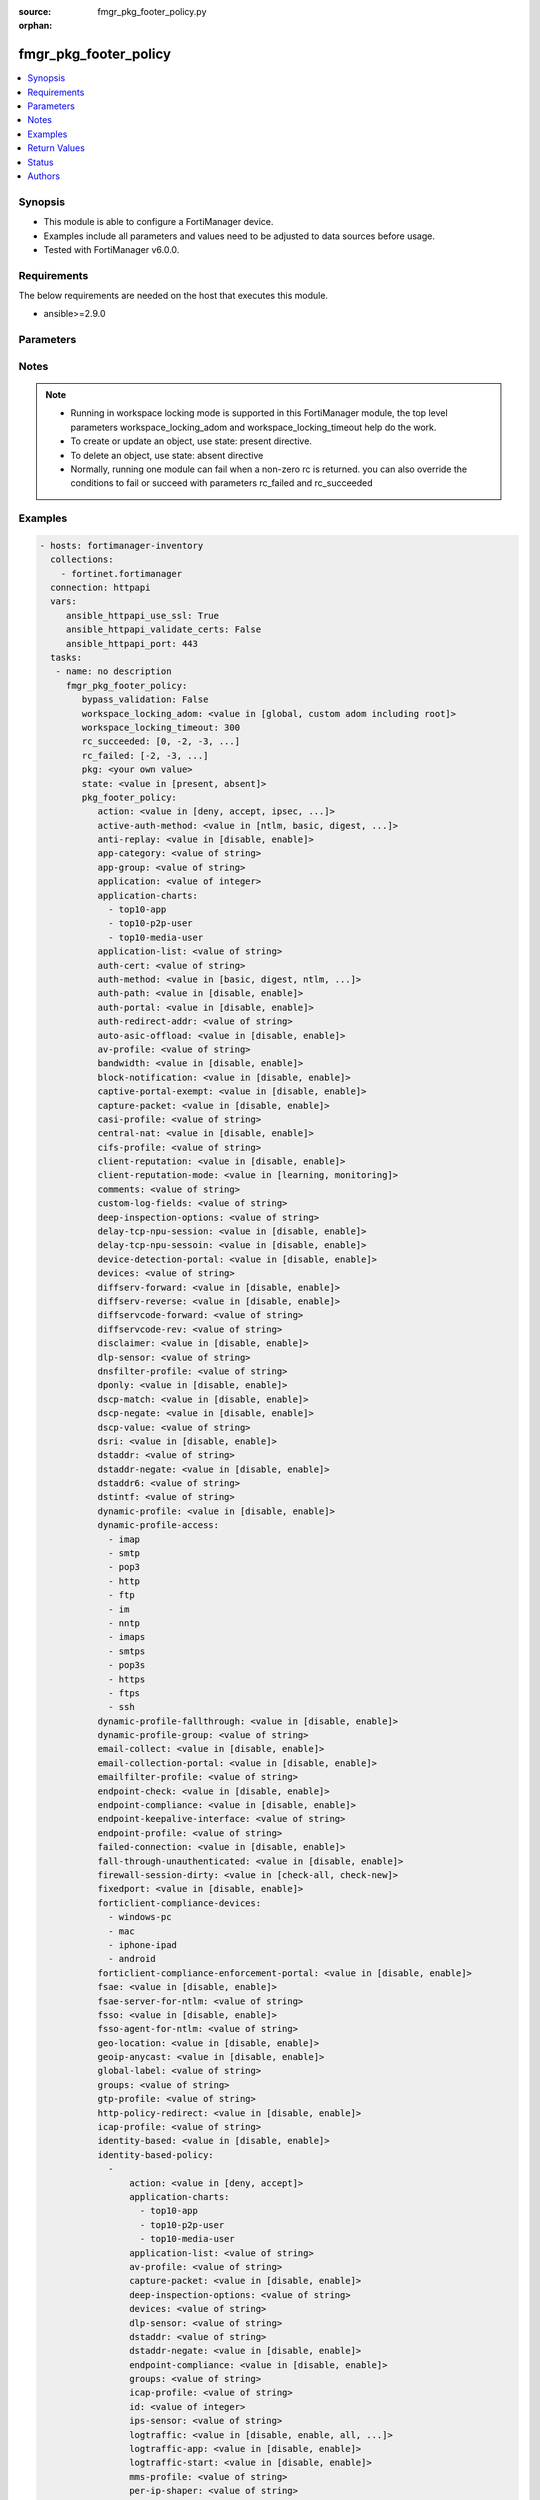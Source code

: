 :source: fmgr_pkg_footer_policy.py

:orphan:

.. _fmgr_pkg_footer_policy:

fmgr_pkg_footer_policy
++++++++++++++++++++++

.. versionadded:: 2.10

.. contents::
   :local:
   :depth: 1


Synopsis
--------

- This module is able to configure a FortiManager device.
- Examples include all parameters and values need to be adjusted to data sources before usage.
- Tested with FortiManager v6.0.0.


Requirements
------------
The below requirements are needed on the host that executes this module.

- ansible>=2.9.0



Parameters
----------

.. raw:: html

 <ul>
 <li><span class="li-head">enable_log</span> - Enable/Disable logging for task <span class="li-normal">type: bool</span> <span class="li-required">required: false</span> <span class="li-normal"> default: False</span> </li>
 <li><span class="li-head">proposed_method</span> - The overridden method of the underlying Json RPC request <span class="li-normal">type: str</span> <span class="li-required">required: false</span> <span class="li-normal"> choices: set, update, add</span> </li>
 <li><span class="li-head">bypass_validation</span> - Only set to True when module schema diffs with FortiManager API structure, module continues to execute without validating parameters <span class="li-normal">type: bool</span> <span class="li-required">required: false</span> <span class="li-normal"> default: False</span> </li>
 <li><span class="li-head">workspace_locking_adom</span> - Acquire the workspace lock if FortiManager is running in workspace mode <span class="li-normal">type: str</span> <span class="li-required">required: false</span> <span class="li-normal"> choices: global, custom adom including root</span> </li>
 <li><span class="li-head">workspace_locking_timeout</span> - The maximum time in seconds to wait for other users to release workspace lock <span class="li-normal">type: integer</span> <span class="li-required">required: false</span>  <span class="li-normal">default: 300</span> </li>
 <li><span class="li-head">rc_succeeded</span> - The rc codes list with which the conditions to succeed will be overriden <span class="li-normal">type: list</span> <span class="li-required">required: false</span> </li>
 <li><span class="li-head">rc_failed</span> - The rc codes list with which the conditions to fail will be overriden <span class="li-normal">type: list</span> <span class="li-required">required: false</span> </li>
 <li><span class="li-head">state</span> - The directive to create, update or delete an object <span class="li-normal">type: str</span> <span class="li-required">required: true</span> <span class="li-normal"> choices: present, absent</span> </li>
 <li><span class="li-head">pkg</span> - The parameter in requested url <span class="li-normal">type: str</span> <span class="li-required">required: true</span> </li>
 <li><span class="li-head">pkg_footer_policy</span> - no description <span class="li-normal">type: dict</span></li>
 <ul class="ul-self">
 <li><span class="li-head">action</span> - No description for the parameter <span class="li-normal">type: str</span>  <span class="li-normal">choices: [deny, accept, ipsec, ssl-vpn]</span> </li>
 <li><span class="li-head">active-auth-method</span> - No description for the parameter <span class="li-normal">type: str</span>  <span class="li-normal">choices: [ntlm, basic, digest, form]</span> </li>
 <li><span class="li-head">anti-replay</span> - No description for the parameter <span class="li-normal">type: str</span>  <span class="li-normal">choices: [disable, enable]</span> </li>
 <li><span class="li-head">app-category</span> - No description for the parameter <span class="li-normal">type: str</span> </li>
 <li><span class="li-head">app-group</span> - No description for the parameter <span class="li-normal">type: str</span> </li>
 <li><span class="li-head">application</span> - No description for the parameter <span class="li-normal">type: int</span></li>
 <li><span class="li-head">application-charts</span> - No description for the parameter <span class="li-normal">type: array</span> <span class="li-normal">choices: [top10-app, top10-p2p-user, top10-media-user]</span> </li>
 <li><span class="li-head">application-list</span> - No description for the parameter <span class="li-normal">type: str</span> </li>
 <li><span class="li-head">auth-cert</span> - No description for the parameter <span class="li-normal">type: str</span> </li>
 <li><span class="li-head">auth-method</span> - No description for the parameter <span class="li-normal">type: str</span>  <span class="li-normal">choices: [basic, digest, ntlm, fsae, form, fsso, rsso]</span> </li>
 <li><span class="li-head">auth-path</span> - No description for the parameter <span class="li-normal">type: str</span>  <span class="li-normal">choices: [disable, enable]</span> </li>
 <li><span class="li-head">auth-portal</span> - No description for the parameter <span class="li-normal">type: str</span>  <span class="li-normal">choices: [disable, enable]</span> </li>
 <li><span class="li-head">auth-redirect-addr</span> - No description for the parameter <span class="li-normal">type: str</span> </li>
 <li><span class="li-head">auto-asic-offload</span> - No description for the parameter <span class="li-normal">type: str</span>  <span class="li-normal">choices: [disable, enable]</span> </li>
 <li><span class="li-head">av-profile</span> - No description for the parameter <span class="li-normal">type: str</span> </li>
 <li><span class="li-head">bandwidth</span> - No description for the parameter <span class="li-normal">type: str</span>  <span class="li-normal">choices: [disable, enable]</span> </li>
 <li><span class="li-head">block-notification</span> - No description for the parameter <span class="li-normal">type: str</span>  <span class="li-normal">choices: [disable, enable]</span> </li>
 <li><span class="li-head">captive-portal-exempt</span> - No description for the parameter <span class="li-normal">type: str</span>  <span class="li-normal">choices: [disable, enable]</span> </li>
 <li><span class="li-head">capture-packet</span> - No description for the parameter <span class="li-normal">type: str</span>  <span class="li-normal">choices: [disable, enable]</span> </li>
 <li><span class="li-head">casi-profile</span> - No description for the parameter <span class="li-normal">type: str</span> </li>
 <li><span class="li-head">central-nat</span> - No description for the parameter <span class="li-normal">type: str</span>  <span class="li-normal">choices: [disable, enable]</span> </li>
 <li><span class="li-head">cifs-profile</span> - No description for the parameter <span class="li-normal">type: str</span> </li>
 <li><span class="li-head">client-reputation</span> - No description for the parameter <span class="li-normal">type: str</span>  <span class="li-normal">choices: [disable, enable]</span> </li>
 <li><span class="li-head">client-reputation-mode</span> - No description for the parameter <span class="li-normal">type: str</span>  <span class="li-normal">choices: [learning, monitoring]</span> </li>
 <li><span class="li-head">comments</span> - No description for the parameter <span class="li-normal">type: str</span> </li>
 <li><span class="li-head">custom-log-fields</span> - No description for the parameter <span class="li-normal">type: str</span> </li>
 <li><span class="li-head">deep-inspection-options</span> - No description for the parameter <span class="li-normal">type: str</span> </li>
 <li><span class="li-head">delay-tcp-npu-session</span> - No description for the parameter <span class="li-normal">type: str</span>  <span class="li-normal">choices: [disable, enable]</span> </li>
 <li><span class="li-head">delay-tcp-npu-sessoin</span> - No description for the parameter <span class="li-normal">type: str</span>  <span class="li-normal">choices: [disable, enable]</span> </li>
 <li><span class="li-head">device-detection-portal</span> - No description for the parameter <span class="li-normal">type: str</span>  <span class="li-normal">choices: [disable, enable]</span> </li>
 <li><span class="li-head">devices</span> - No description for the parameter <span class="li-normal">type: str</span> </li>
 <li><span class="li-head">diffserv-forward</span> - No description for the parameter <span class="li-normal">type: str</span>  <span class="li-normal">choices: [disable, enable]</span> </li>
 <li><span class="li-head">diffserv-reverse</span> - No description for the parameter <span class="li-normal">type: str</span>  <span class="li-normal">choices: [disable, enable]</span> </li>
 <li><span class="li-head">diffservcode-forward</span> - No description for the parameter <span class="li-normal">type: str</span> </li>
 <li><span class="li-head">diffservcode-rev</span> - No description for the parameter <span class="li-normal">type: str</span> </li>
 <li><span class="li-head">disclaimer</span> - No description for the parameter <span class="li-normal">type: str</span>  <span class="li-normal">choices: [disable, enable]</span> </li>
 <li><span class="li-head">dlp-sensor</span> - No description for the parameter <span class="li-normal">type: str</span> </li>
 <li><span class="li-head">dnsfilter-profile</span> - No description for the parameter <span class="li-normal">type: str</span> </li>
 <li><span class="li-head">dponly</span> - No description for the parameter <span class="li-normal">type: str</span>  <span class="li-normal">choices: [disable, enable]</span> </li>
 <li><span class="li-head">dscp-match</span> - No description for the parameter <span class="li-normal">type: str</span>  <span class="li-normal">choices: [disable, enable]</span> </li>
 <li><span class="li-head">dscp-negate</span> - No description for the parameter <span class="li-normal">type: str</span>  <span class="li-normal">choices: [disable, enable]</span> </li>
 <li><span class="li-head">dscp-value</span> - No description for the parameter <span class="li-normal">type: str</span> </li>
 <li><span class="li-head">dsri</span> - No description for the parameter <span class="li-normal">type: str</span>  <span class="li-normal">choices: [disable, enable]</span> </li>
 <li><span class="li-head">dstaddr</span> - No description for the parameter <span class="li-normal">type: str</span> </li>
 <li><span class="li-head">dstaddr-negate</span> - No description for the parameter <span class="li-normal">type: str</span>  <span class="li-normal">choices: [disable, enable]</span> </li>
 <li><span class="li-head">dstaddr6</span> - No description for the parameter <span class="li-normal">type: str</span> </li>
 <li><span class="li-head">dstintf</span> - No description for the parameter <span class="li-normal">type: str</span> </li>
 <li><span class="li-head">dynamic-profile</span> - No description for the parameter <span class="li-normal">type: str</span>  <span class="li-normal">choices: [disable, enable]</span> </li>
 <li><span class="li-head">dynamic-profile-access</span> - No description for the parameter <span class="li-normal">type: array</span> <span class="li-normal">choices: [imap, smtp, pop3, http, ftp, im, nntp, imaps, smtps, pop3s, https, ftps, ssh]</span> </li>
 <li><span class="li-head">dynamic-profile-fallthrough</span> - No description for the parameter <span class="li-normal">type: str</span>  <span class="li-normal">choices: [disable, enable]</span> </li>
 <li><span class="li-head">dynamic-profile-group</span> - No description for the parameter <span class="li-normal">type: str</span> </li>
 <li><span class="li-head">email-collect</span> - No description for the parameter <span class="li-normal">type: str</span>  <span class="li-normal">choices: [disable, enable]</span> </li>
 <li><span class="li-head">email-collection-portal</span> - No description for the parameter <span class="li-normal">type: str</span>  <span class="li-normal">choices: [disable, enable]</span> </li>
 <li><span class="li-head">emailfilter-profile</span> - No description for the parameter <span class="li-normal">type: str</span> </li>
 <li><span class="li-head">endpoint-check</span> - No description for the parameter <span class="li-normal">type: str</span>  <span class="li-normal">choices: [disable, enable]</span> </li>
 <li><span class="li-head">endpoint-compliance</span> - No description for the parameter <span class="li-normal">type: str</span>  <span class="li-normal">choices: [disable, enable]</span> </li>
 <li><span class="li-head">endpoint-keepalive-interface</span> - No description for the parameter <span class="li-normal">type: str</span> </li>
 <li><span class="li-head">endpoint-profile</span> - No description for the parameter <span class="li-normal">type: str</span> </li>
 <li><span class="li-head">failed-connection</span> - No description for the parameter <span class="li-normal">type: str</span>  <span class="li-normal">choices: [disable, enable]</span> </li>
 <li><span class="li-head">fall-through-unauthenticated</span> - No description for the parameter <span class="li-normal">type: str</span>  <span class="li-normal">choices: [disable, enable]</span> </li>
 <li><span class="li-head">firewall-session-dirty</span> - No description for the parameter <span class="li-normal">type: str</span>  <span class="li-normal">choices: [check-all, check-new]</span> </li>
 <li><span class="li-head">fixedport</span> - No description for the parameter <span class="li-normal">type: str</span>  <span class="li-normal">choices: [disable, enable]</span> </li>
 <li><span class="li-head">forticlient-compliance-devices</span> - No description for the parameter <span class="li-normal">type: array</span> <span class="li-normal">choices: [windows-pc, mac, iphone-ipad, android]</span> </li>
 <li><span class="li-head">forticlient-compliance-enforcement-portal</span> - No description for the parameter <span class="li-normal">type: str</span>  <span class="li-normal">choices: [disable, enable]</span> </li>
 <li><span class="li-head">fsae</span> - No description for the parameter <span class="li-normal">type: str</span>  <span class="li-normal">choices: [disable, enable]</span> </li>
 <li><span class="li-head">fsae-server-for-ntlm</span> - No description for the parameter <span class="li-normal">type: str</span> </li>
 <li><span class="li-head">fsso</span> - No description for the parameter <span class="li-normal">type: str</span>  <span class="li-normal">choices: [disable, enable]</span> </li>
 <li><span class="li-head">fsso-agent-for-ntlm</span> - No description for the parameter <span class="li-normal">type: str</span> </li>
 <li><span class="li-head">geo-location</span> - No description for the parameter <span class="li-normal">type: str</span>  <span class="li-normal">choices: [disable, enable]</span> </li>
 <li><span class="li-head">geoip-anycast</span> - No description for the parameter <span class="li-normal">type: str</span>  <span class="li-normal">choices: [disable, enable]</span> </li>
 <li><span class="li-head">global-label</span> - No description for the parameter <span class="li-normal">type: str</span> </li>
 <li><span class="li-head">groups</span> - No description for the parameter <span class="li-normal">type: str</span> </li>
 <li><span class="li-head">gtp-profile</span> - No description for the parameter <span class="li-normal">type: str</span> </li>
 <li><span class="li-head">http-policy-redirect</span> - No description for the parameter <span class="li-normal">type: str</span>  <span class="li-normal">choices: [disable, enable]</span> </li>
 <li><span class="li-head">icap-profile</span> - No description for the parameter <span class="li-normal">type: str</span> </li>
 <li><span class="li-head">identity-based</span> - No description for the parameter <span class="li-normal">type: str</span>  <span class="li-normal">choices: [disable, enable]</span> </li>
 <li><span class="li-head">identity-based-policy</span> - No description for the parameter <span class="li-normal">type: array</span> <ul class="ul-self">
 <li><span class="li-head">action</span> - No description for the parameter <span class="li-normal">type: str</span>  <span class="li-normal">choices: [deny, accept]</span> </li>
 <li><span class="li-head">application-charts</span> - No description for the parameter <span class="li-normal">type: array</span> <span class="li-normal">choices: [top10-app, top10-p2p-user, top10-media-user]</span> </li>
 <li><span class="li-head">application-list</span> - No description for the parameter <span class="li-normal">type: str</span> </li>
 <li><span class="li-head">av-profile</span> - No description for the parameter <span class="li-normal">type: str</span> </li>
 <li><span class="li-head">capture-packet</span> - No description for the parameter <span class="li-normal">type: str</span>  <span class="li-normal">choices: [disable, enable]</span> </li>
 <li><span class="li-head">deep-inspection-options</span> - No description for the parameter <span class="li-normal">type: str</span> </li>
 <li><span class="li-head">devices</span> - No description for the parameter <span class="li-normal">type: str</span> </li>
 <li><span class="li-head">dlp-sensor</span> - No description for the parameter <span class="li-normal">type: str</span> </li>
 <li><span class="li-head">dstaddr</span> - No description for the parameter <span class="li-normal">type: str</span> </li>
 <li><span class="li-head">dstaddr-negate</span> - No description for the parameter <span class="li-normal">type: str</span>  <span class="li-normal">choices: [disable, enable]</span> </li>
 <li><span class="li-head">endpoint-compliance</span> - No description for the parameter <span class="li-normal">type: str</span>  <span class="li-normal">choices: [disable, enable]</span> </li>
 <li><span class="li-head">groups</span> - No description for the parameter <span class="li-normal">type: str</span> </li>
 <li><span class="li-head">icap-profile</span> - No description for the parameter <span class="li-normal">type: str</span> </li>
 <li><span class="li-head">id</span> - No description for the parameter <span class="li-normal">type: int</span> </li>
 <li><span class="li-head">ips-sensor</span> - No description for the parameter <span class="li-normal">type: str</span> </li>
 <li><span class="li-head">logtraffic</span> - No description for the parameter <span class="li-normal">type: str</span>  <span class="li-normal">choices: [disable, enable, all, utm]</span> </li>
 <li><span class="li-head">logtraffic-app</span> - No description for the parameter <span class="li-normal">type: str</span>  <span class="li-normal">choices: [disable, enable]</span> </li>
 <li><span class="li-head">logtraffic-start</span> - No description for the parameter <span class="li-normal">type: str</span>  <span class="li-normal">choices: [disable, enable]</span> </li>
 <li><span class="li-head">mms-profile</span> - No description for the parameter <span class="li-normal">type: str</span> </li>
 <li><span class="li-head">per-ip-shaper</span> - No description for the parameter <span class="li-normal">type: str</span> </li>
 <li><span class="li-head">profile-group</span> - No description for the parameter <span class="li-normal">type: str</span> </li>
 <li><span class="li-head">profile-protocol-options</span> - No description for the parameter <span class="li-normal">type: str</span> </li>
 <li><span class="li-head">profile-type</span> - No description for the parameter <span class="li-normal">type: str</span>  <span class="li-normal">choices: [single, group]</span> </li>
 <li><span class="li-head">replacemsg-group</span> - No description for the parameter <span class="li-normal">type: str</span> </li>
 <li><span class="li-head">schedule</span> - No description for the parameter <span class="li-normal">type: str</span> </li>
 <li><span class="li-head">send-deny-packet</span> - No description for the parameter <span class="li-normal">type: str</span>  <span class="li-normal">choices: [disable, enable]</span> </li>
 <li><span class="li-head">service</span> - No description for the parameter <span class="li-normal">type: str</span> </li>
 <li><span class="li-head">service-negate</span> - No description for the parameter <span class="li-normal">type: str</span>  <span class="li-normal">choices: [disable, enable]</span> </li>
 <li><span class="li-head">spamfilter-profile</span> - No description for the parameter <span class="li-normal">type: str</span> </li>
 <li><span class="li-head">sslvpn-portal</span> - No description for the parameter <span class="li-normal">type: str</span> </li>
 <li><span class="li-head">sslvpn-realm</span> - No description for the parameter <span class="li-normal">type: str</span> </li>
 <li><span class="li-head">traffic-shaper</span> - No description for the parameter <span class="li-normal">type: str</span> </li>
 <li><span class="li-head">traffic-shaper-reverse</span> - No description for the parameter <span class="li-normal">type: str</span> </li>
 <li><span class="li-head">users</span> - No description for the parameter <span class="li-normal">type: str</span> </li>
 <li><span class="li-head">utm-status</span> - No description for the parameter <span class="li-normal">type: str</span>  <span class="li-normal">choices: [disable, enable]</span> </li>
 <li><span class="li-head">voip-profile</span> - No description for the parameter <span class="li-normal">type: str</span> </li>
 <li><span class="li-head">webfilter-profile</span> - No description for the parameter <span class="li-normal">type: str</span> </li>
 </ul>
 <li><span class="li-head">identity-based-route</span> - No description for the parameter <span class="li-normal">type: str</span> </li>
 <li><span class="li-head">identity-from</span> - No description for the parameter <span class="li-normal">type: str</span>  <span class="li-normal">choices: [auth, device]</span> </li>
 <li><span class="li-head">inbound</span> - No description for the parameter <span class="li-normal">type: str</span>  <span class="li-normal">choices: [disable, enable]</span> </li>
 <li><span class="li-head">inspection-mode</span> - No description for the parameter <span class="li-normal">type: str</span>  <span class="li-normal">choices: [proxy, flow]</span> </li>
 <li><span class="li-head">internet-service</span> - No description for the parameter <span class="li-normal">type: str</span>  <span class="li-normal">choices: [disable, enable]</span> </li>
 <li><span class="li-head">internet-service-custom</span> - No description for the parameter <span class="li-normal">type: str</span> </li>
 <li><span class="li-head">internet-service-custom-group</span> - No description for the parameter <span class="li-normal">type: str</span> </li>
 <li><span class="li-head">internet-service-group</span> - No description for the parameter <span class="li-normal">type: str</span> </li>
 <li><span class="li-head">internet-service-id</span> - No description for the parameter <span class="li-normal">type: str</span> </li>
 <li><span class="li-head">internet-service-negate</span> - No description for the parameter <span class="li-normal">type: str</span>  <span class="li-normal">choices: [disable, enable]</span> </li>
 <li><span class="li-head">internet-service-src</span> - No description for the parameter <span class="li-normal">type: str</span>  <span class="li-normal">choices: [disable, enable]</span> </li>
 <li><span class="li-head">internet-service-src-custom</span> - No description for the parameter <span class="li-normal">type: str</span> </li>
 <li><span class="li-head">internet-service-src-custom-group</span> - No description for the parameter <span class="li-normal">type: str</span> </li>
 <li><span class="li-head">internet-service-src-group</span> - No description for the parameter <span class="li-normal">type: str</span> </li>
 <li><span class="li-head">internet-service-src-id</span> - No description for the parameter <span class="li-normal">type: str</span> </li>
 <li><span class="li-head">internet-service-src-negate</span> - No description for the parameter <span class="li-normal">type: str</span>  <span class="li-normal">choices: [disable, enable]</span> </li>
 <li><span class="li-head">ip-based</span> - No description for the parameter <span class="li-normal">type: str</span>  <span class="li-normal">choices: [disable, enable]</span> </li>
 <li><span class="li-head">ippool</span> - No description for the parameter <span class="li-normal">type: str</span>  <span class="li-normal">choices: [disable, enable]</span> </li>
 <li><span class="li-head">ips-sensor</span> - No description for the parameter <span class="li-normal">type: str</span> </li>
 <li><span class="li-head">label</span> - No description for the parameter <span class="li-normal">type: str</span> </li>
 <li><span class="li-head">learning-mode</span> - No description for the parameter <span class="li-normal">type: str</span>  <span class="li-normal">choices: [disable, enable]</span> </li>
 <li><span class="li-head">log-unmatched-traffic</span> - No description for the parameter <span class="li-normal">type: str</span>  <span class="li-normal">choices: [disable, enable]</span> </li>
 <li><span class="li-head">logtraffic</span> - No description for the parameter <span class="li-normal">type: str</span>  <span class="li-normal">choices: [disable, enable, all, utm]</span> </li>
 <li><span class="li-head">logtraffic-app</span> - No description for the parameter <span class="li-normal">type: str</span>  <span class="li-normal">choices: [disable, enable]</span> </li>
 <li><span class="li-head">logtraffic-start</span> - No description for the parameter <span class="li-normal">type: str</span>  <span class="li-normal">choices: [disable, enable]</span> </li>
 <li><span class="li-head">match-vip</span> - No description for the parameter <span class="li-normal">type: str</span>  <span class="li-normal">choices: [disable, enable]</span> </li>
 <li><span class="li-head">mms-profile</span> - No description for the parameter <span class="li-normal">type: str</span> </li>
 <li><span class="li-head">name</span> - No description for the parameter <span class="li-normal">type: str</span> </li>
 <li><span class="li-head">nat</span> - No description for the parameter <span class="li-normal">type: str</span>  <span class="li-normal">choices: [disable, enable]</span> </li>
 <li><span class="li-head">natinbound</span> - No description for the parameter <span class="li-normal">type: str</span>  <span class="li-normal">choices: [disable, enable]</span> </li>
 <li><span class="li-head">natip</span> - No description for the parameter <span class="li-normal">type: str</span> </li>
 <li><span class="li-head">natoutbound</span> - No description for the parameter <span class="li-normal">type: str</span>  <span class="li-normal">choices: [disable, enable]</span> </li>
 <li><span class="li-head">np-acceleration</span> - No description for the parameter <span class="li-normal">type: str</span>  <span class="li-normal">choices: [disable, enable]</span> </li>
 <li><span class="li-head">ntlm</span> - No description for the parameter <span class="li-normal">type: str</span>  <span class="li-normal">choices: [disable, enable]</span> </li>
 <li><span class="li-head">ntlm-enabled-browsers</span> - No description for the parameter <span class="li-normal">type: str</span></li>
 <li><span class="li-head">ntlm-guest</span> - No description for the parameter <span class="li-normal">type: str</span>  <span class="li-normal">choices: [disable, enable]</span> </li>
 <li><span class="li-head">outbound</span> - No description for the parameter <span class="li-normal">type: str</span>  <span class="li-normal">choices: [disable, enable]</span> </li>
 <li><span class="li-head">per-ip-shaper</span> - No description for the parameter <span class="li-normal">type: str</span> </li>
 <li><span class="li-head">permit-any-host</span> - No description for the parameter <span class="li-normal">type: str</span>  <span class="li-normal">choices: [disable, enable]</span> </li>
 <li><span class="li-head">permit-stun-host</span> - No description for the parameter <span class="li-normal">type: str</span>  <span class="li-normal">choices: [disable, enable]</span> </li>
 <li><span class="li-head">policyid</span> - No description for the parameter <span class="li-normal">type: int</span> </li>
 <li><span class="li-head">poolname</span> - No description for the parameter <span class="li-normal">type: str</span> </li>
 <li><span class="li-head">profile-group</span> - No description for the parameter <span class="li-normal">type: str</span> </li>
 <li><span class="li-head">profile-protocol-options</span> - No description for the parameter <span class="li-normal">type: str</span> </li>
 <li><span class="li-head">profile-type</span> - No description for the parameter <span class="li-normal">type: str</span>  <span class="li-normal">choices: [single, group]</span> </li>
 <li><span class="li-head">radius-mac-auth-bypass</span> - No description for the parameter <span class="li-normal">type: str</span>  <span class="li-normal">choices: [disable, enable]</span> </li>
 <li><span class="li-head">redirect-url</span> - No description for the parameter <span class="li-normal">type: str</span> </li>
 <li><span class="li-head">replacemsg-group</span> - No description for the parameter <span class="li-normal">type: str</span> </li>
 <li><span class="li-head">replacemsg-override-group</span> - No description for the parameter <span class="li-normal">type: str</span> </li>
 <li><span class="li-head">reputation-direction</span> - No description for the parameter <span class="li-normal">type: str</span>  <span class="li-normal">choices: [source, destination]</span> </li>
 <li><span class="li-head">reputation-minimum</span> - No description for the parameter <span class="li-normal">type: int</span> </li>
 <li><span class="li-head">require-tfa</span> - No description for the parameter <span class="li-normal">type: str</span>  <span class="li-normal">choices: [disable, enable]</span> </li>
 <li><span class="li-head">rsso</span> - No description for the parameter <span class="li-normal">type: str</span>  <span class="li-normal">choices: [disable, enable]</span> </li>
 <li><span class="li-head">rtp-addr</span> - No description for the parameter <span class="li-normal">type: str</span> </li>
 <li><span class="li-head">rtp-nat</span> - No description for the parameter <span class="li-normal">type: str</span>  <span class="li-normal">choices: [disable, enable]</span> </li>
 <li><span class="li-head">scan-botnet-connections</span> - No description for the parameter <span class="li-normal">type: str</span>  <span class="li-normal">choices: [disable, block, monitor]</span> </li>
 <li><span class="li-head">schedule</span> - No description for the parameter <span class="li-normal">type: str</span> </li>
 <li><span class="li-head">schedule-timeout</span> - No description for the parameter <span class="li-normal">type: str</span>  <span class="li-normal">choices: [disable, enable]</span> </li>
 <li><span class="li-head">send-deny-packet</span> - No description for the parameter <span class="li-normal">type: str</span>  <span class="li-normal">choices: [disable, enable]</span> </li>
 <li><span class="li-head">service</span> - No description for the parameter <span class="li-normal">type: str</span> </li>
 <li><span class="li-head">service-negate</span> - No description for the parameter <span class="li-normal">type: str</span>  <span class="li-normal">choices: [disable, enable]</span> </li>
 <li><span class="li-head">session-ttl</span> - No description for the parameter <span class="li-normal">type: int</span> </li>
 <li><span class="li-head">sessions</span> - No description for the parameter <span class="li-normal">type: str</span>  <span class="li-normal">choices: [disable, enable]</span> </li>
 <li><span class="li-head">spamfilter-profile</span> - No description for the parameter <span class="li-normal">type: str</span> </li>
 <li><span class="li-head">srcaddr</span> - No description for the parameter <span class="li-normal">type: str</span> </li>
 <li><span class="li-head">srcaddr-negate</span> - No description for the parameter <span class="li-normal">type: str</span>  <span class="li-normal">choices: [disable, enable]</span> </li>
 <li><span class="li-head">srcaddr6</span> - No description for the parameter <span class="li-normal">type: str</span> </li>
 <li><span class="li-head">srcintf</span> - No description for the parameter <span class="li-normal">type: str</span> </li>
 <li><span class="li-head">ssh-filter-profile</span> - No description for the parameter <span class="li-normal">type: str</span> </li>
 <li><span class="li-head">ssh-policy-redirect</span> - No description for the parameter <span class="li-normal">type: str</span>  <span class="li-normal">choices: [disable, enable]</span> </li>
 <li><span class="li-head">ssl-mirror</span> - No description for the parameter <span class="li-normal">type: str</span>  <span class="li-normal">choices: [disable, enable]</span> </li>
 <li><span class="li-head">ssl-mirror-intf</span> - No description for the parameter <span class="li-normal">type: str</span> </li>
 <li><span class="li-head">ssl-ssh-profile</span> - No description for the parameter <span class="li-normal">type: str</span> </li>
 <li><span class="li-head">sslvpn-auth</span> - No description for the parameter <span class="li-normal">type: str</span>  <span class="li-normal">choices: [any, local, radius, ldap, tacacs+]</span> </li>
 <li><span class="li-head">sslvpn-ccert</span> - No description for the parameter <span class="li-normal">type: str</span>  <span class="li-normal">choices: [disable, enable]</span> </li>
 <li><span class="li-head">sslvpn-cipher</span> - No description for the parameter <span class="li-normal">type: str</span>  <span class="li-normal">choices: [any, high, medium]</span> </li>
 <li><span class="li-head">sso-auth-method</span> - No description for the parameter <span class="li-normal">type: str</span>  <span class="li-normal">choices: [fsso, rsso]</span> </li>
 <li><span class="li-head">status</span> - No description for the parameter <span class="li-normal">type: str</span>  <span class="li-normal">choices: [disable, enable]</span> </li>
 <li><span class="li-head">tags</span> - No description for the parameter <span class="li-normal">type: str</span> </li>
 <li><span class="li-head">tcp-mss-receiver</span> - No description for the parameter <span class="li-normal">type: int</span> </li>
 <li><span class="li-head">tcp-mss-sender</span> - No description for the parameter <span class="li-normal">type: int</span> </li>
 <li><span class="li-head">tcp-reset</span> - No description for the parameter <span class="li-normal">type: str</span>  <span class="li-normal">choices: [disable, enable]</span> </li>
 <li><span class="li-head">tcp-session-without-syn</span> - No description for the parameter <span class="li-normal">type: str</span>  <span class="li-normal">choices: [all, data-only, disable]</span> </li>
 <li><span class="li-head">timeout-send-rst</span> - No description for the parameter <span class="li-normal">type: str</span>  <span class="li-normal">choices: [disable, enable]</span> </li>
 <li><span class="li-head">tos</span> - No description for the parameter <span class="li-normal">type: str</span> </li>
 <li><span class="li-head">tos-mask</span> - No description for the parameter <span class="li-normal">type: str</span> </li>
 <li><span class="li-head">tos-negate</span> - No description for the parameter <span class="li-normal">type: str</span>  <span class="li-normal">choices: [disable, enable]</span> </li>
 <li><span class="li-head">traffic-shaper</span> - No description for the parameter <span class="li-normal">type: str</span> </li>
 <li><span class="li-head">traffic-shaper-reverse</span> - No description for the parameter <span class="li-normal">type: str</span> </li>
 <li><span class="li-head">transaction-based</span> - No description for the parameter <span class="li-normal">type: str</span>  <span class="li-normal">choices: [disable, enable]</span> </li>
 <li><span class="li-head">url-category</span> - No description for the parameter <span class="li-normal">type: str</span> </li>
 <li><span class="li-head">users</span> - No description for the parameter <span class="li-normal">type: str</span> </li>
 <li><span class="li-head">utm-inspection-mode</span> - No description for the parameter <span class="li-normal">type: str</span>  <span class="li-normal">choices: [proxy, flow]</span> </li>
 <li><span class="li-head">utm-status</span> - No description for the parameter <span class="li-normal">type: str</span>  <span class="li-normal">choices: [disable, enable]</span> </li>
 <li><span class="li-head">uuid</span> - No description for the parameter <span class="li-normal">type: str</span> </li>
 <li><span class="li-head">vlan-cos-fwd</span> - No description for the parameter <span class="li-normal">type: int</span> </li>
 <li><span class="li-head">vlan-cos-rev</span> - No description for the parameter <span class="li-normal">type: int</span> </li>
 <li><span class="li-head">vlan-filter</span> - No description for the parameter <span class="li-normal">type: str</span> </li>
 <li><span class="li-head">voip-profile</span> - No description for the parameter <span class="li-normal">type: str</span> </li>
 <li><span class="li-head">vpntunnel</span> - No description for the parameter <span class="li-normal">type: str</span> </li>
 <li><span class="li-head">waf-profile</span> - No description for the parameter <span class="li-normal">type: str</span> </li>
 <li><span class="li-head">wanopt</span> - No description for the parameter <span class="li-normal">type: str</span>  <span class="li-normal">choices: [disable, enable]</span> </li>
 <li><span class="li-head">wanopt-detection</span> - No description for the parameter <span class="li-normal">type: str</span>  <span class="li-normal">choices: [active, passive, off]</span> </li>
 <li><span class="li-head">wanopt-passive-opt</span> - No description for the parameter <span class="li-normal">type: str</span>  <span class="li-normal">choices: [default, transparent, non-transparent]</span> </li>
 <li><span class="li-head">wanopt-peer</span> - No description for the parameter <span class="li-normal">type: str</span> </li>
 <li><span class="li-head">wanopt-profile</span> - No description for the parameter <span class="li-normal">type: str</span> </li>
 <li><span class="li-head">wccp</span> - No description for the parameter <span class="li-normal">type: str</span>  <span class="li-normal">choices: [disable, enable]</span> </li>
 <li><span class="li-head">web-auth-cookie</span> - No description for the parameter <span class="li-normal">type: str</span>  <span class="li-normal">choices: [disable, enable]</span> </li>
 <li><span class="li-head">webcache</span> - No description for the parameter <span class="li-normal">type: str</span>  <span class="li-normal">choices: [disable, enable]</span> </li>
 <li><span class="li-head">webcache-https</span> - No description for the parameter <span class="li-normal">type: str</span>  <span class="li-normal">choices: [disable, ssl-server, any, enable]</span> </li>
 <li><span class="li-head">webfilter-profile</span> - No description for the parameter <span class="li-normal">type: str</span> </li>
 <li><span class="li-head">webproxy-forward-server</span> - No description for the parameter <span class="li-normal">type: str</span> </li>
 <li><span class="li-head">webproxy-profile</span> - No description for the parameter <span class="li-normal">type: str</span> </li>
 <li><span class="li-head">wsso</span> - No description for the parameter <span class="li-normal">type: str</span>  <span class="li-normal">choices: [disable, enable]</span> </li>
 </ul>
 </ul>






Notes
-----
.. note::

   - Running in workspace locking mode is supported in this FortiManager module, the top level parameters workspace_locking_adom and workspace_locking_timeout help do the work.

   - To create or update an object, use state: present directive.

   - To delete an object, use state: absent directive

   - Normally, running one module can fail when a non-zero rc is returned. you can also override the conditions to fail or succeed with parameters rc_failed and rc_succeeded

Examples
--------

.. code-block:: yaml+jinja

 - hosts: fortimanager-inventory
   collections:
     - fortinet.fortimanager
   connection: httpapi
   vars:
      ansible_httpapi_use_ssl: True
      ansible_httpapi_validate_certs: False
      ansible_httpapi_port: 443
   tasks:
    - name: no description
      fmgr_pkg_footer_policy:
         bypass_validation: False
         workspace_locking_adom: <value in [global, custom adom including root]>
         workspace_locking_timeout: 300
         rc_succeeded: [0, -2, -3, ...]
         rc_failed: [-2, -3, ...]
         pkg: <your own value>
         state: <value in [present, absent]>
         pkg_footer_policy:
            action: <value in [deny, accept, ipsec, ...]>
            active-auth-method: <value in [ntlm, basic, digest, ...]>
            anti-replay: <value in [disable, enable]>
            app-category: <value of string>
            app-group: <value of string>
            application: <value of integer>
            application-charts:
              - top10-app
              - top10-p2p-user
              - top10-media-user
            application-list: <value of string>
            auth-cert: <value of string>
            auth-method: <value in [basic, digest, ntlm, ...]>
            auth-path: <value in [disable, enable]>
            auth-portal: <value in [disable, enable]>
            auth-redirect-addr: <value of string>
            auto-asic-offload: <value in [disable, enable]>
            av-profile: <value of string>
            bandwidth: <value in [disable, enable]>
            block-notification: <value in [disable, enable]>
            captive-portal-exempt: <value in [disable, enable]>
            capture-packet: <value in [disable, enable]>
            casi-profile: <value of string>
            central-nat: <value in [disable, enable]>
            cifs-profile: <value of string>
            client-reputation: <value in [disable, enable]>
            client-reputation-mode: <value in [learning, monitoring]>
            comments: <value of string>
            custom-log-fields: <value of string>
            deep-inspection-options: <value of string>
            delay-tcp-npu-session: <value in [disable, enable]>
            delay-tcp-npu-sessoin: <value in [disable, enable]>
            device-detection-portal: <value in [disable, enable]>
            devices: <value of string>
            diffserv-forward: <value in [disable, enable]>
            diffserv-reverse: <value in [disable, enable]>
            diffservcode-forward: <value of string>
            diffservcode-rev: <value of string>
            disclaimer: <value in [disable, enable]>
            dlp-sensor: <value of string>
            dnsfilter-profile: <value of string>
            dponly: <value in [disable, enable]>
            dscp-match: <value in [disable, enable]>
            dscp-negate: <value in [disable, enable]>
            dscp-value: <value of string>
            dsri: <value in [disable, enable]>
            dstaddr: <value of string>
            dstaddr-negate: <value in [disable, enable]>
            dstaddr6: <value of string>
            dstintf: <value of string>
            dynamic-profile: <value in [disable, enable]>
            dynamic-profile-access:
              - imap
              - smtp
              - pop3
              - http
              - ftp
              - im
              - nntp
              - imaps
              - smtps
              - pop3s
              - https
              - ftps
              - ssh
            dynamic-profile-fallthrough: <value in [disable, enable]>
            dynamic-profile-group: <value of string>
            email-collect: <value in [disable, enable]>
            email-collection-portal: <value in [disable, enable]>
            emailfilter-profile: <value of string>
            endpoint-check: <value in [disable, enable]>
            endpoint-compliance: <value in [disable, enable]>
            endpoint-keepalive-interface: <value of string>
            endpoint-profile: <value of string>
            failed-connection: <value in [disable, enable]>
            fall-through-unauthenticated: <value in [disable, enable]>
            firewall-session-dirty: <value in [check-all, check-new]>
            fixedport: <value in [disable, enable]>
            forticlient-compliance-devices:
              - windows-pc
              - mac
              - iphone-ipad
              - android
            forticlient-compliance-enforcement-portal: <value in [disable, enable]>
            fsae: <value in [disable, enable]>
            fsae-server-for-ntlm: <value of string>
            fsso: <value in [disable, enable]>
            fsso-agent-for-ntlm: <value of string>
            geo-location: <value in [disable, enable]>
            geoip-anycast: <value in [disable, enable]>
            global-label: <value of string>
            groups: <value of string>
            gtp-profile: <value of string>
            http-policy-redirect: <value in [disable, enable]>
            icap-profile: <value of string>
            identity-based: <value in [disable, enable]>
            identity-based-policy:
              -
                  action: <value in [deny, accept]>
                  application-charts:
                    - top10-app
                    - top10-p2p-user
                    - top10-media-user
                  application-list: <value of string>
                  av-profile: <value of string>
                  capture-packet: <value in [disable, enable]>
                  deep-inspection-options: <value of string>
                  devices: <value of string>
                  dlp-sensor: <value of string>
                  dstaddr: <value of string>
                  dstaddr-negate: <value in [disable, enable]>
                  endpoint-compliance: <value in [disable, enable]>
                  groups: <value of string>
                  icap-profile: <value of string>
                  id: <value of integer>
                  ips-sensor: <value of string>
                  logtraffic: <value in [disable, enable, all, ...]>
                  logtraffic-app: <value in [disable, enable]>
                  logtraffic-start: <value in [disable, enable]>
                  mms-profile: <value of string>
                  per-ip-shaper: <value of string>
                  profile-group: <value of string>
                  profile-protocol-options: <value of string>
                  profile-type: <value in [single, group]>
                  replacemsg-group: <value of string>
                  schedule: <value of string>
                  send-deny-packet: <value in [disable, enable]>
                  service: <value of string>
                  service-negate: <value in [disable, enable]>
                  spamfilter-profile: <value of string>
                  sslvpn-portal: <value of string>
                  sslvpn-realm: <value of string>
                  traffic-shaper: <value of string>
                  traffic-shaper-reverse: <value of string>
                  users: <value of string>
                  utm-status: <value in [disable, enable]>
                  voip-profile: <value of string>
                  webfilter-profile: <value of string>
            identity-based-route: <value of string>
            identity-from: <value in [auth, device]>
            inbound: <value in [disable, enable]>
            inspection-mode: <value in [proxy, flow]>
            internet-service: <value in [disable, enable]>
            internet-service-custom: <value of string>
            internet-service-custom-group: <value of string>
            internet-service-group: <value of string>
            internet-service-id: <value of string>
            internet-service-negate: <value in [disable, enable]>
            internet-service-src: <value in [disable, enable]>
            internet-service-src-custom: <value of string>
            internet-service-src-custom-group: <value of string>
            internet-service-src-group: <value of string>
            internet-service-src-id: <value of string>
            internet-service-src-negate: <value in [disable, enable]>
            ip-based: <value in [disable, enable]>
            ippool: <value in [disable, enable]>
            ips-sensor: <value of string>
            label: <value of string>
            learning-mode: <value in [disable, enable]>
            log-unmatched-traffic: <value in [disable, enable]>
            logtraffic: <value in [disable, enable, all, ...]>
            logtraffic-app: <value in [disable, enable]>
            logtraffic-start: <value in [disable, enable]>
            match-vip: <value in [disable, enable]>
            mms-profile: <value of string>
            name: <value of string>
            nat: <value in [disable, enable]>
            natinbound: <value in [disable, enable]>
            natip: <value of string>
            natoutbound: <value in [disable, enable]>
            np-acceleration: <value in [disable, enable]>
            ntlm: <value in [disable, enable]>
            ntlm-enabled-browsers: <value of string>
            ntlm-guest: <value in [disable, enable]>
            outbound: <value in [disable, enable]>
            per-ip-shaper: <value of string>
            permit-any-host: <value in [disable, enable]>
            permit-stun-host: <value in [disable, enable]>
            policyid: <value of integer>
            poolname: <value of string>
            profile-group: <value of string>
            profile-protocol-options: <value of string>
            profile-type: <value in [single, group]>
            radius-mac-auth-bypass: <value in [disable, enable]>
            redirect-url: <value of string>
            replacemsg-group: <value of string>
            replacemsg-override-group: <value of string>
            reputation-direction: <value in [source, destination]>
            reputation-minimum: <value of integer>
            require-tfa: <value in [disable, enable]>
            rsso: <value in [disable, enable]>
            rtp-addr: <value of string>
            rtp-nat: <value in [disable, enable]>
            scan-botnet-connections: <value in [disable, block, monitor]>
            schedule: <value of string>
            schedule-timeout: <value in [disable, enable]>
            send-deny-packet: <value in [disable, enable]>
            service: <value of string>
            service-negate: <value in [disable, enable]>
            session-ttl: <value of integer>
            sessions: <value in [disable, enable]>
            spamfilter-profile: <value of string>
            srcaddr: <value of string>
            srcaddr-negate: <value in [disable, enable]>
            srcaddr6: <value of string>
            srcintf: <value of string>
            ssh-filter-profile: <value of string>
            ssh-policy-redirect: <value in [disable, enable]>
            ssl-mirror: <value in [disable, enable]>
            ssl-mirror-intf: <value of string>
            ssl-ssh-profile: <value of string>
            sslvpn-auth: <value in [any, local, radius, ...]>
            sslvpn-ccert: <value in [disable, enable]>
            sslvpn-cipher: <value in [any, high, medium]>
            sso-auth-method: <value in [fsso, rsso]>
            status: <value in [disable, enable]>
            tags: <value of string>
            tcp-mss-receiver: <value of integer>
            tcp-mss-sender: <value of integer>
            tcp-reset: <value in [disable, enable]>
            tcp-session-without-syn: <value in [all, data-only, disable]>
            timeout-send-rst: <value in [disable, enable]>
            tos: <value of string>
            tos-mask: <value of string>
            tos-negate: <value in [disable, enable]>
            traffic-shaper: <value of string>
            traffic-shaper-reverse: <value of string>
            transaction-based: <value in [disable, enable]>
            url-category: <value of string>
            users: <value of string>
            utm-inspection-mode: <value in [proxy, flow]>
            utm-status: <value in [disable, enable]>
            uuid: <value of string>
            vlan-cos-fwd: <value of integer>
            vlan-cos-rev: <value of integer>
            vlan-filter: <value of string>
            voip-profile: <value of string>
            vpntunnel: <value of string>
            waf-profile: <value of string>
            wanopt: <value in [disable, enable]>
            wanopt-detection: <value in [active, passive, off]>
            wanopt-passive-opt: <value in [default, transparent, non-transparent]>
            wanopt-peer: <value of string>
            wanopt-profile: <value of string>
            wccp: <value in [disable, enable]>
            web-auth-cookie: <value in [disable, enable]>
            webcache: <value in [disable, enable]>
            webcache-https: <value in [disable, ssl-server, any, ...]>
            webfilter-profile: <value of string>
            webproxy-forward-server: <value of string>
            webproxy-profile: <value of string>
            wsso: <value in [disable, enable]>



Return Values
-------------


Common return values are documented: https://docs.ansible.com/ansible/latest/reference_appendices/common_return_values.html#common-return-values, the following are the fields unique to this module:


.. raw:: html

 <ul>
 <li> <span class="li-return">request_url</span> - The full url requested <span class="li-normal">returned: always</span> <span class="li-normal">type: str</span> <span class="li-normal">sample: /sys/login/user</span></li>
 <li> <span class="li-return">response_code</span> - The status of api request <span class="li-normal">returned: always</span> <span class="li-normal">type: int</span> <span class="li-normal">sample: 0</span></li>
 <li> <span class="li-return">response_message</span> - The descriptive message of the api response <span class="li-normal">returned: always</span> <span class="li-normal">type: str</span> <span class="li-normal">sample: OK</li>
 <li> <span class="li-return">response_data</span> - The data body of the api response <span class="li-normal">returned: optional</span> <span class="li-normal">type: list or dict</span></li>
 </ul>





Status
------

- This module is not guaranteed to have a backwards compatible interface.


Authors
-------

- Link Zheng (@chillancezen)
- Jie Xue (@JieX19)
- Frank Shen (@fshen01)
- Hongbin Lu (@fgtdev-hblu)


.. hint::

    If you notice any issues in this documentation, you can create a pull request to improve it.



